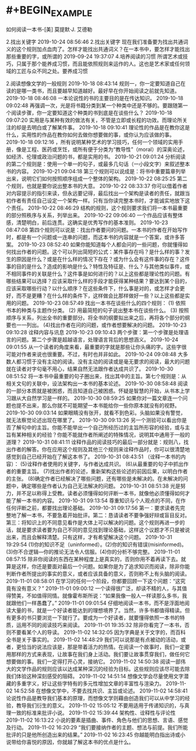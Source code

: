 * #+BEGIN_EXAMPLE
如何阅读一本书-[美] 莫提默·J. 艾德勒

 
 2.找出关键字
 2019-10-24 08:56:46
2.找出关键字 现在我们准备要为找出共通词义的这个规则加点血肉了。怎样才能找出共通词义？在一本书中，要怎样才能找出那些重要的字，或所谓的
 2019-09-24 19:37:07
4.培养阅读的习惯 所谓艺术或技巧，只属于那个能养成习惯，而且能依照规则来运作的人。这也是艺术家或任何领域的工匠与众不同之处。要养成习惯
 
 2.阅读想像文学的一般规则
 2019-10-18 08:43:14
规则一，你一定要知道自己在读的是哪一类书，而且要越早知道越好。最好早在你开始阅读之前就先知道。
 2019-10-18 08:46:08
一本论说性的书的主要目的是在传达知识。
 2019-10-18 09:02:48
再强调一次，光是将书籍分类到某一个种类中还是不够的。要跟随第一个阅读步骤，你一定要知道这个种类的书到底是在谈些什么？
 2019-10-18 09:07:20
实用是与某种有效的做法有关，不管是立即或长程的功效。而理论所关注的却是去明白或了解某件事。
 2019-10-18 09:10:41
理论性的作品是在教你这是什么，实用性的作品在教你如何去做你想要做的事，或你认为应该做的事。
 2019-10-18 09:12:16
，所有说明某种艺术的学习技巧，任何一个领域的实用手册，像是工程、医药或烹饪，或所有便于分类为“教导性”（moral）的深奥论述，如经济、伦理或政治问题的书，都是实用的书。
 2019-10-21 09:01:24
分析阅读的第二个规则是：使用一个单一的句子，或最多几句话（一小段文字）来叙述整本书的内容。
 2019-10-21 09:04:18
第三个规则可以说成是：将书中重要篇章列举出来，说明它们如何按照顺序组成一个整体的架构。
 2019-10-22 08:25:25
第二个规则，也就是要你说出整本书的大意。
 2019-10-22 08:33:37
你可以借着作者对内容提示的指引来读，但永远要记得，最后找出一个架构是读者的责任，就跟当初作者有责任自己设定一个架构一样。只有当你读完整本书时，才能诚实地放下这个责任。
 2019-10-22 08:46:29
结构的规则，这个规则要求我们将一本书最重要的部分照秩序与关系，列举出来。
 2019-10-22 09:06:40
一个作品应该有整体感，清楚明白，前后连贯。这确实是优秀写作的基本准则。
 2019-10-23 08:47:08
第四个规则可以说是：找出作者要问的问题。一本书的作者在开始写作时，都是有一个问题或一连串的问题，而这本书的内容就是一个答案，或许多答案。
 2019-10-23 08:52:40
如果你能知道每个人都会问的一些问题，你就懂得如何找出作者的问题。这个可以列出简短的公式：某件事存在吗？是什么样的事？发生的原因是什么？或是在什么样的情况下存在？或为什么会有这件事的存在？这件事的目的是什么？造成的影响是什么？特性及特征是、什么？与其他类似事件，或不相同事件的关联是什么？这件事是如何进行的？以上这些都是理论性的问题。有哪些结果可以选择？应该采取什么样的手段才能获得某种结果？要达到某个目的，应该采取哪些行动？以什么顺序？在这些条件下，什么事是对的，或怎样才会更好，而不是更糟？在什么样的条件下，这样做会比那样做好一些？以上这些都是实用的问题。
 2019-10-23 08:57:49
找出一本书在谈些什么的四个规则： (1) 依照书本的种类与主题作分类。 (2) 用最简短的句子说出整本书在谈些什么。 (3) 按照顺序与关系，列出全书的重要部分。将全书的纲要拟出来之后，再将各个部分的纲要也一一列出。 (4)找出作者在问的问题，或作者想要解决的问题。
 2019-10-23 09:10:28
诠释内容与讯息
 2019-10-23 09:10:43
两个步骤：第一个步骤是处理语言的问题。第二个步骤是超越语言，处理语言背后的思想涵义。
 2019-10-24 09:01:55
从一个读者的角度来看，最重要的字就是那些让你头痛的字。这些字很可能对作者来说也很重要。不过，有时也并非如此。
 2019-10-24 09:08:48
大多数人都习惯于没有主动的阅读。没有主动的阅读或是毫无要求的阅读，最大的问题就在读者对字句毫不用心，结果自然无法跟作者达成共识了。
 2019-10-30 08:51:52
将一本书中最重要的句子圈出来，找出其中的主旨。第七个规则是：从相关文句的关联中，设法架构出一本书的基本论述。
 2019-10-30 08:58:48
阅读的一部分本质就是被困惑，而且知道自己被困惑。怀疑是智慧的开始，从书本上学习跟从大自然学习是一样的。
 2019-10-30 08:59:25
如果你对一篇文章连一个问题也提不出来，那么你就不可能期望一本书能给你一些你原本就没有的视野。
 2019-10-30 09:03:14
如果眼睛没有张开，就看不到色彩。头脑如果没有警觉，就无法察觉论述出现在哪里了。
 2019-10-30 09:13:26
另一个测验可以看出你是否了解句中的主旨。你能不能举出一个自己所经历过的主旨所形容的经验，或与主旨有某种相关的经验？你能不能就作者所阐述的特殊情况，说明其中通用于一般的道理？
 2019-10-31 08:41:11
诠释作品的阅读技巧的最后一部分就是：规则八，找出作者的解答。你在应用这个规则及其他三个规则来诠释作品时，你可以很清楚地感觉到自己已经开始在了解这本书了。
 2019-10-31 08:43:51
（诠释一本书的内容）： (5)诠释作者使用的关键字，与作者达成共识。 (6)从最重要的句子中抓出作者的重要主旨。 (7)找出作者的论述，重新架构这些论述的前因后果，以明白作者的主张。 (8)确定作者已经解决了哪些问题，还有哪些是未解决的。在未解决的问题中，确定哪些是作者认为自己无法解决的问题。
 2019-10-31 08:51:38
光是努力，并不足以称得上受教。读者必须懂得如何评断一本书，就像他必须懂得如何才能了解一本书的内容。
 2019-10-31 09:13:54
尊重知识与个人观点的不同，在作任何评断之前，都要找出理论基础。
 2019-10-31 09:17:56
第一：要求读者先完整地了解一本书，不要急着开始批评。第二：恳请读者不要争强好辩或盲目反对。第三：将知识上的不同意见看作是大体上可以解决的问题。这个规则再进一步的话，就是要求读者要为自己不同的意见找到理论基础，这样这个议题才不只是被说出来，而且会解释清楚。只有这样，才有希望解决这个问题。
 2019-10-31 19:29:54
(1)你的知识不足（uninformed）。(2)你的知识有错误(misinformed)。(3)你不合逻辑—你的推论无法令人信服。(4)你的分析不够完整。
 2019-11-01 08:57:15
除非你阅读的东西在某种程度上是真实的，否则你用不着再读下去。就算是这样，你还是要面对最后一个问题。如果你是为了追求知识而阅读，除非你能判断作者所提出的事实的意义，或者应该具备的意义，否则称不上有头脑的阅读。
 2019-11-01 08:58:01
在学习的任何一个阶段，你都要回顾一下这个问题：“这究竟有没有意义？”
 2019-11-01 09:00:12
一个读得很广泛，却读不精的人，与其值得赞美，不如值得同情。就像霍布斯所说：“如果我像一般人一样读那么多书，我就跟他们一样愚蠢了。”
 2019-11-01 09:01:54
仔细地阅读一本书，而不是浮面地阅读大量的书，就是一个好读者能达到的理想境界了。当然，许多书都值得精读。但有更多的书只要浏览一下就行了。要成为一个好读者，就要懂得依照一本书的特质，运用不同的阅读技巧来阅读。
 2019-11-01 19:35:32
除非你看完了一本书，否则不要看某个人的导读。
 2019-11-02 14:32:05
因为字典是关于文字的，而百科全书是关于事实的。
 2019-11-02 14:48:29
我们可以说那是有点被动的活动，或者，更恰当的说法应该是，那是带着活力的热情。在阅读一个故事时，我们一定要用那样的方式来表现，让故事在我们身上活动。我们要让故事贯穿我们，做任何它想要做的事。我们一定得打开心灵，接纳它。
 2019-11-02 14:50:38
阅读一部伟大的文学作品的规则应该以达成某种深沉的经验为目标。这些规则应该尽可能去除我们体验这种深刻感受的阻碍。
 2019-11-02 14:51:14
想像文学会尽量使用文字潜藏的多重字义，好让这些字特有的多元性增加文章的丰富性与渲染力。
 2019-11-02 14:52:58
在想像文学中，不要去找共识、主旨或论述。
 2019-11-02 14:58:41
论说性作品是教导我们基本的原理，而想像文学则藉由创造我们可以从中学习的经验，教导我们衍生的意义。
 2019-11-02 15:05:12
不要用适用于传递知识的，与真理一致的标准来批评小说。
 2019-11-02 15:39:44
架构性、诠释性与评论性
 2019-11-02 16:13:22
小说的要素是插曲、事件、角色与他们的思想、言语、感觉及行动。
 2019-11-02 16:20:29
“我们要接纳作者的主题、想法与前提。我们所能批评的只是他所创造出来的结果。”
 2019-11-02 16:23:45
你越能明白指出诗或小说带给你喜悦的原因，你就越了解这本书的优点是什么。

#+END_EXAMPLE